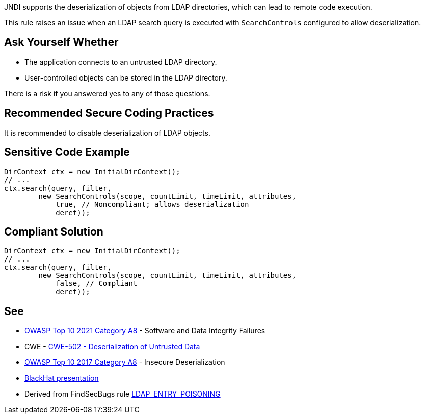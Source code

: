 JNDI supports the deserialization of objects from LDAP directories, which can lead to remote code execution.

This rule raises an issue when an LDAP search query is executed with ``++SearchControls++`` configured to allow deserialization.


== Ask Yourself Whether

* The application connects to an untrusted LDAP directory.
* User-controlled objects can be stored in the LDAP directory.

There is a risk if you answered yes to any of those questions.


== Recommended Secure Coding Practices

It is recommended to disable deserialization of LDAP objects.


== Sensitive Code Example

----
DirContext ctx = new InitialDirContext();
// ...
ctx.search(query, filter,
        new SearchControls(scope, countLimit, timeLimit, attributes,
            true, // Noncompliant; allows deserialization
            deref));
----


== Compliant Solution

[source,java]
----
DirContext ctx = new InitialDirContext();
// ...
ctx.search(query, filter,
        new SearchControls(scope, countLimit, timeLimit, attributes,
            false, // Compliant
            deref));
----


== See

* https://owasp.org/Top10/A08_2021-Software_and_Data_Integrity_Failures/[OWASP Top 10 2021 Category A8] - Software and Data Integrity Failures
* CWE - https://cwe.mitre.org/data/definitions/502[CWE-502 - Deserialization of Untrusted Data]
* https://owasp.org/www-project-top-ten/2017/A8_2017-Insecure_Deserialization[OWASP Top 10 2017 Category A8] - Insecure Deserialization
* https://www.blackhat.com/docs/us-16/materials/us-16-Munoz-A-Journey-From-JNDI-LDAP-Manipulation-To-RCE-wp.pdf[BlackHat presentation]
* Derived from FindSecBugs rule https://find-sec-bugs.github.io/bugs.htm#LDAP_ENTRY_POISONING[LDAP_ENTRY_POISONING]


ifdef::env-github,rspecator-view[]

'''
== Implementation Specification
(visible only on this page)

=== Message

Make sure allowing LDAP objects deserialization is safe here.


=== Highlighting

DirContext.search() invocation


'''
== Comments And Links
(visible only on this page)

=== on 6 Mar 2018, 18:17:26 Alexandre Gigleux wrote:
Java: DirContext is ``++javax.naming.directory.DirContext++``

endif::env-github,rspecator-view[]
